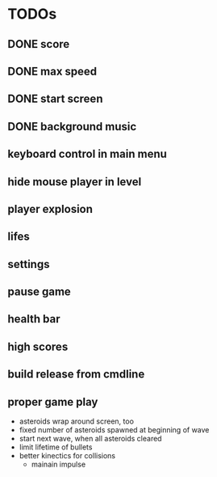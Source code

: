 
* TODOs
** DONE score
CLOSED: [2021-01-27 Mi 23:20]
** DONE max speed
CLOSED: [2021-01-28 Do 00:00]
** DONE start screen
CLOSED: [2021-02-04 Do 02:10]
** DONE background music
CLOSED: [2021-02-13 Sa 02:48]
** keyboard control in main menu
** hide mouse player in level
** player explosion
** lifes
** settings
** pause game
** health bar
** high scores
** build release from cmdline
** proper game play
- asteroids wrap around screen, too
- fixed number of asteroids spawned at beginning of wave
- start next wave, when all asteroids cleared
- limit lifetime of bullets
- better kinectics for collisions
  - mainain impulse
